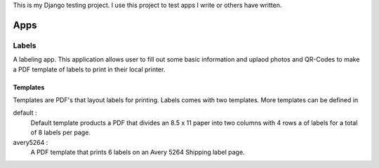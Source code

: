 This is my Django testing project. I use this project to test apps I write 
or others have written. 

====
Apps
====

Labels
======

A labeling app. This application allows user to fill out some basic information
and uplaod photos and QR-Codes to make a PDF template of labels to print in their
local printer. 

Templates
---------
Templates are PDF's that layout labels for printing. Labels comes with two templates.
More templates can be defined in 

default : 
  Default template products a PDF that divides an 8.5 x 11 paper into two columns 
  with 4 rows a of labels for a total of 8 labels per page.

avery5264 :
  A PDF template that prints 6 labels on an Avery 5264 Shipping label page.

